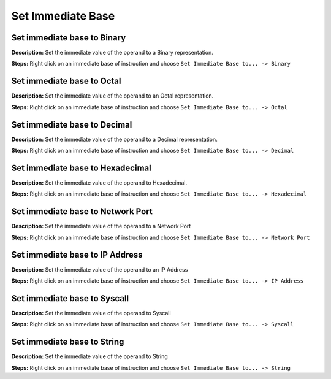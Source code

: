 Set Immediate Base
==============================

Set immediate base to Binary
----------------------------------------
**Description:** Set the immediate value of the operand to a Binary representation.

**Steps:** Right click on an immediate base of instruction and choose ``Set Immediate Base to... -> Binary``  

Set immediate base to Octal
----------------------------------------
**Description:** Set the immediate value of the operand to an Octal representation.

**Steps:** Right click on an immediate base of instruction and choose ``Set Immediate Base to... -> Octal``  

Set immediate base to Decimal
----------------------------------------
**Description:** Set the immediate value of the operand to a Decimal representation.

**Steps:** Right click on an immediate base of instruction and choose ``Set Immediate Base to... -> Decimal``  

Set immediate base to Hexadecimal
----------------------------------------
**Description:** Set the immediate value of the operand to Hexadecimal.  

**Steps:** Right click on an immediate base of instruction and choose ``Set Immediate Base to... -> Hexadecimal``  

Set immediate base to Network Port
----------------------------------------
**Description:** Set the immediate value of the operand to a Network Port  

**Steps:** Right click on an immediate base of instruction and choose ``Set Immediate Base to... -> Network Port``  

Set immediate base to IP Address
----------------------------------------
**Description:** Set the immediate value of the operand to an IP Address  

**Steps:** Right click on an immediate base of instruction and choose ``Set Immediate Base to... -> IP Address``  

Set immediate base to Syscall
----------------------------------------
**Description:** Set the immediate value of the operand to Syscall  

**Steps:** Right click on an immediate base of instruction and choose ``Set Immediate Base to... -> Syscall``  

Set immediate base to String
----------------------------------------
**Description:** Set the immediate value of the operand to String   

**Steps:** Right click on an immediate base of instruction and choose ``Set Immediate Base to... -> String``
